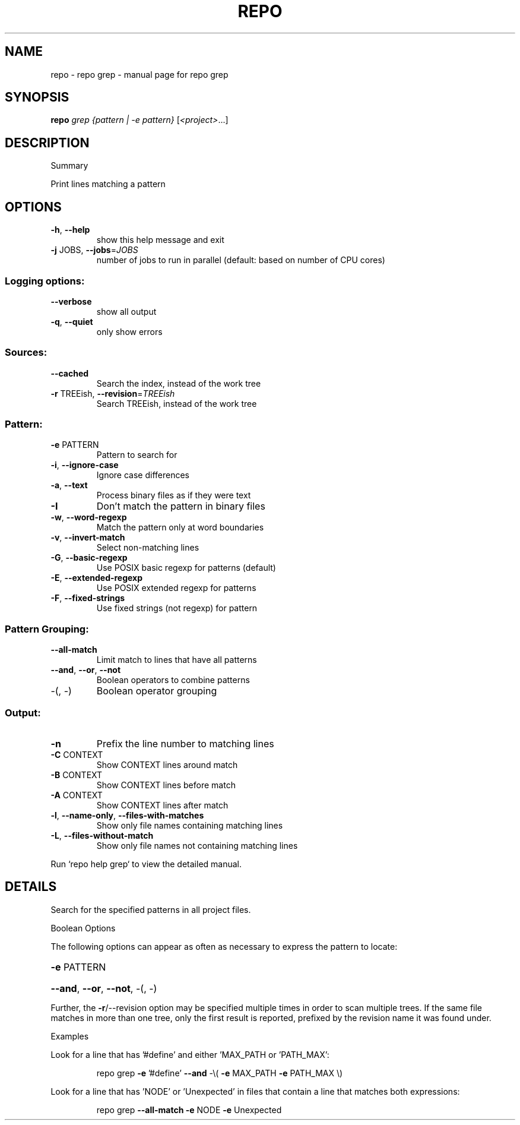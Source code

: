 .\" DO NOT MODIFY THIS FILE!  It was generated by help2man.
.TH REPO "1" "November 2021" "repo grep" "Repo Manual"
.SH NAME
repo \- repo grep - manual page for repo grep
.SH SYNOPSIS
.B repo
\fI\,grep {pattern | -e pattern} \/\fR[\fI\,<project>\/\fR...]
.SH DESCRIPTION
Summary
.PP
Print lines matching a pattern
.SH OPTIONS
.TP
\fB\-h\fR, \fB\-\-help\fR
show this help message and exit
.TP
\fB\-j\fR JOBS, \fB\-\-jobs\fR=\fI\,JOBS\/\fR
number of jobs to run in parallel (default: based on
number of CPU cores)
.SS Logging options:
.TP
\fB\-\-verbose\fR
show all output
.TP
\fB\-q\fR, \fB\-\-quiet\fR
only show errors
.SS Sources:
.TP
\fB\-\-cached\fR
Search the index, instead of the work tree
.TP
\fB\-r\fR TREEish, \fB\-\-revision\fR=\fI\,TREEish\/\fR
Search TREEish, instead of the work tree
.SS Pattern:
.TP
\fB\-e\fR PATTERN
Pattern to search for
.TP
\fB\-i\fR, \fB\-\-ignore\-case\fR
Ignore case differences
.TP
\fB\-a\fR, \fB\-\-text\fR
Process binary files as if they were text
.TP
\fB\-I\fR
Don't match the pattern in binary files
.TP
\fB\-w\fR, \fB\-\-word\-regexp\fR
Match the pattern only at word boundaries
.TP
\fB\-v\fR, \fB\-\-invert\-match\fR
Select non\-matching lines
.TP
\fB\-G\fR, \fB\-\-basic\-regexp\fR
Use POSIX basic regexp for patterns (default)
.TP
\fB\-E\fR, \fB\-\-extended\-regexp\fR
Use POSIX extended regexp for patterns
.TP
\fB\-F\fR, \fB\-\-fixed\-strings\fR
Use fixed strings (not regexp) for pattern
.SS Pattern Grouping:
.TP
\fB\-\-all\-match\fR
Limit match to lines that have all patterns
.TP
\fB\-\-and\fR, \fB\-\-or\fR, \fB\-\-not\fR
Boolean operators to combine patterns
.TP
\-(, \-)
Boolean operator grouping
.SS Output:
.TP
\fB\-n\fR
Prefix the line number to matching lines
.TP
\fB\-C\fR CONTEXT
Show CONTEXT lines around match
.TP
\fB\-B\fR CONTEXT
Show CONTEXT lines before match
.TP
\fB\-A\fR CONTEXT
Show CONTEXT lines after match
.TP
\fB\-l\fR, \fB\-\-name\-only\fR, \fB\-\-files\-with\-matches\fR
Show only file names containing matching lines
.TP
\fB\-L\fR, \fB\-\-files\-without\-match\fR
Show only file names not containing matching lines
.PP
Run `repo help grep` to view the detailed manual.
.SH DETAILS
.PP
Search for the specified patterns in all project files.
.PP
Boolean Options
.PP
The following options can appear as often as necessary to express the pattern to
locate:
.HP
\fB\-e\fR PATTERN
.HP
\fB\-\-and\fR, \fB\-\-or\fR, \fB\-\-not\fR, \-(, \-)
.PP
Further, the \fB\-r\fR/\-\-revision option may be specified multiple times in order to
scan multiple trees. If the same file matches in more than one tree, only the
first result is reported, prefixed by the revision name it was found under.
.PP
Examples
.PP
Look for a line that has '#define' and either 'MAX_PATH or 'PATH_MAX':
.IP
repo grep \fB\-e\fR '#define' \fB\-\-and\fR \-\e( \fB\-e\fR MAX_PATH \fB\-e\fR PATH_MAX \e)
.PP
Look for a line that has 'NODE' or 'Unexpected' in files that contain a line
that matches both expressions:
.IP
repo grep \fB\-\-all\-match\fR \fB\-e\fR NODE \fB\-e\fR Unexpected
